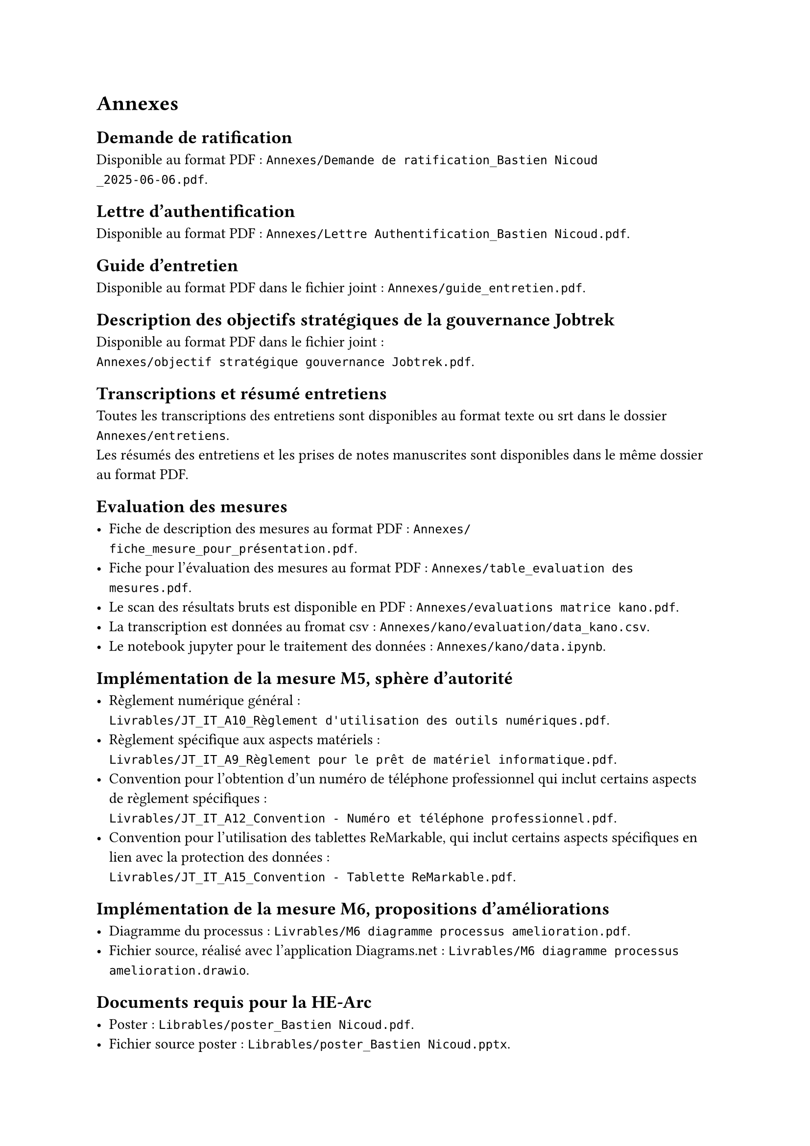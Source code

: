 
= Annexes

== Demande de ratification <annexe-demande-de-ratification>

Disponible au format PDF : `Annexes/Demande de ratification_Bastien Nicoud _2025-06-06.pdf`.

== Lettre d'authentification <annexe-lettre-authentification>

Disponible au format PDF : `Annexes/Lettre Authentification_Bastien Nicoud.pdf`.

== Guide d'entretien <annexe-guide-entretien>

Disponible au format PDF dans le fichier joint : `Annexes/guide_entretien.pdf`.

== Description des objectifs stratégiques de la gouvernance Jobtrek <annexe-objectifs-gouvernance>

Disponible au format PDF dans le fichier joint : \ `Annexes/objectif stratégique gouvernance Jobtrek.pdf`.

== Transcriptions et résumé entretiens <annexe-entretiens>

Toutes les transcriptions des entretiens sont disponibles au format texte ou srt dans le dossier `Annexes/entretiens`. \
Les résumés des entretiens et les prises de notes manuscrites sont disponibles dans le même dossier au format PDF.

== Evaluation des mesures <annexe-evaluation-mesures>

- Fiche de description des mesures au format PDF : `Annexes/fiche_mesure_pour_présentation.pdf`. \
- Fiche pour l'évaluation des mesures au format PDF : `Annexes/table_evaluation des mesures.pdf`.
- Le scan des résultats bruts est disponible en PDF : `Annexes/evaluations matrice kano.pdf`. \
- La transcription est données au fromat csv : `Annexes/kano/evaluation/data_kano.csv`. \
- Le notebook jupyter pour le traitement des données : `Annexes/kano/data.ipynb`.

== Implémentation de la mesure M5, sphère d'autorité <annexe-m5>

- Règlement numérique général : \ `Livrables/JT_IT_A10_Règlement d'utilisation des outils numériques.pdf`.
- Règlement spécifique aux aspects matériels : \ `Livrables/JT_IT_A9_Règlement pour le prêt de matériel informatique.pdf`.
- Convention pour l'obtention d'un numéro de téléphone professionnel qui inclut certains aspects de règlement spécifiques : \ `Livrables/JT_IT_A12_Convention - Numéro et téléphone professionnel.pdf`.
- Convention pour l'utilisation des tablettes ReMarkable, qui inclut certains aspects spécifiques en lien avec la protection des données : \ `Livrables/JT_IT_A15_Convention - Tablette ReMarkable.pdf`.

== Implémentation de la mesure M6, propositions d'améliorations <annexe-m6>

- Diagramme du processus : `Livrables/M6 diagramme processus amelioration.pdf`.
- Fichier source, réalisé avec l'application #link("https://app.diagrams.net/")[Diagrams.net] : `Livrables/M6 diagramme processus amelioration.drawio`.

== Documents requis pour la HE-Arc

- Poster : `Librables/poster_Bastien Nicoud.pdf`.
- Fichier source poster : `Librables/poster_Bastien Nicoud.pptx`.
- Résumé du travail : `Livrables/résumé du travail_Bastien Nicoud.docx`

== Fichiers sources du rapport

Ce rapport à été rédigé à l'aide de #link("https://typst.app/docs/")[Typst], les sources sont disponibles dans le dossier zip annexé : `Annexes/sources.zip`. Il est possible de visualiser les documents directement dans #link("https://code.visualstudio.com/")[VS code] avec l'extension #link("https://myriad-dreamin.github.io/tinymist/")[TinyMist].
